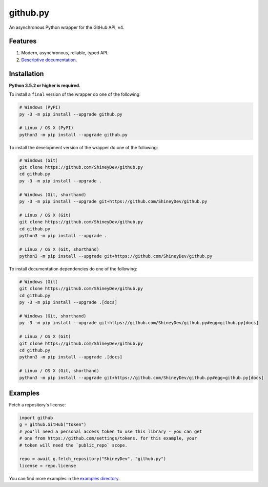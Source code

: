 .. github.py readme


github.py
=========

.. image:: https://img.shields.io/github/contributors/ShineyDev/github.py.svg
   :target: https://github.com/ShineyDev/github.py/graphs/contributors
   :alt: GitHub contributors

.. image:: https://readthedocs.org/projects/githubpy/badge/?version=latest
   :target: https://githubpy.readthedocs.io/en/latest/
   :alt: Documentation Status

.. image:: https://img.shields.io/pypi/status/github.py.svg
   :target: https://pypi.python.org/pypi/github.py
   :alt: PyPI status information

.. image:: https://img.shields.io/pypi/v/github.py.svg?color=blue
   :target: https://pypi.python.org/pypi/github.py
   :alt: PyPI version information

.. image:: https://img.shields.io/pypi/pyversions/github.py.svg
   :target: https://pypi.python.org/pypi/github.py
   :alt: PyPI supported Python versions

.. image:: https://img.shields.io/pypi/l/github.py.svg
   :target: https://pypi.python.org/pypi/github.py
   :alt: PyPI license information

An asynchronous Python wrapper for the GitHub API, v4.


Features
--------

#. Modern, asynchronous, reliable, typed API.
#. `Descriptive documentation <https://githubpy.readthedocs.io/en/latest/>`_.

.. #. 100% coverage of the supported GitHub API. (soon)


Installation
------------

**Python 3.5.2 or higher is required.**

To install a ``final`` version of the wrapper do one of the following:

.. code:: sh

    # Windows (PyPI)
    py -3 -m pip install --upgrade github.py

    # Linux / OS X (PyPI)
    python3 -m pip install --upgrade github.py

To install the development version of the wrapper do one of the following:

.. code:: sh

    # Windows (Git)
    git clone https://github.com/ShineyDev/github.py
    cd github.py
    py -3 -m pip install --upgrade .

    # Windows (Git, shorthand)
    py -3 -m pip install --upgrade git+https://github.com/ShineyDev/github.py
    
    # Linux / OS X (Git)
    git clone https://github.com/ShineyDev/github.py
    cd github.py
    python3 -m pip install --upgrade .

    # Linux / OS X (Git, shorthand)
    python3 -m pip install --upgrade git+https://github.com/ShineyDev/github.py

To install documentation dependencies do one of the following:

.. code:: sh

    # Windows (Git)
    git clone https://github.com/ShineyDev/github.py
    cd github.py
    py -3 -m pip install --upgrade .[docs]

    # Windows (Git, shorthand)
    py -3 -m pip install --upgrade git+https://github.com/ShineyDev/github.py#egg=github.py[docs]

    # Linux / OS X (Git)
    git clone https://github.com/ShineyDev/github.py
    cd github.py
    python3 -m pip install --upgrade .[docs]

    # Linux / OS X (Git, shorthand)
    python3 -m pip install --upgrade git+https://github.com/ShineyDev/github.py#egg=github.py[docs]


Examples
--------

Fetch a repository's license:

.. code:: py

    import github
    g = github.GitHub("token")
    # you'll need a personal access token to use this library - you can get
    # one from https://github.com/settings/tokens. for this example, your
    # token will need the `public_repo` scope.

    repo = await g.fetch_repository("ShineyDev", "github.py")
    license = repo.license

You can find more examples in the |examples_directory|.


.. |examples_directory| replace:: |examples_directory_link|_
.. |examples_directory_link| replace:: examples directory
.. _examples_directory_link: https://github.com/ShineyDev/github.py/tree/master/examples
